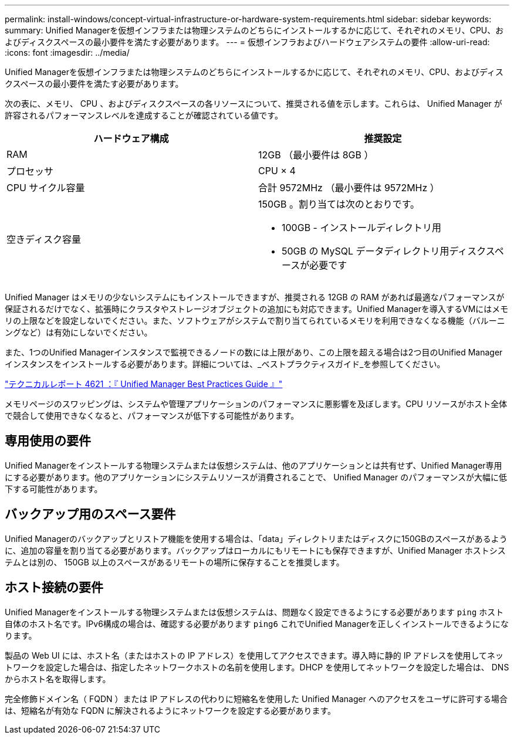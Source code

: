 ---
permalink: install-windows/concept-virtual-infrastructure-or-hardware-system-requirements.html 
sidebar: sidebar 
keywords:  
summary: Unified Managerを仮想インフラまたは物理システムのどちらにインストールするかに応じて、それぞれのメモリ、CPU、およびディスクスペースの最小要件を満たす必要があります。 
---
= 仮想インフラおよびハードウェアシステムの要件
:allow-uri-read: 
:icons: font
:imagesdir: ../media/


[role="lead"]
Unified Managerを仮想インフラまたは物理システムのどちらにインストールするかに応じて、それぞれのメモリ、CPU、およびディスクスペースの最小要件を満たす必要があります。

次の表に、メモリ、 CPU 、およびディスクスペースの各リソースについて、推奨される値を示します。これらは、 Unified Manager が許容されるパフォーマンスレベルを達成することが確認されている値です。

[cols="1a,1a"]
|===
| ハードウェア構成 | 推奨設定 


 a| 
RAM
 a| 
12GB （最小要件は 8GB ）



 a| 
プロセッサ
 a| 
CPU × 4



 a| 
CPU サイクル容量
 a| 
合計 9572MHz （最小要件は 9572MHz ）



 a| 
空きディスク容量
 a| 
150GB 。割り当ては次のとおりです。

* 100GB - インストールディレクトリ用
* 50GB の MySQL データディレクトリ用ディスクスペースが必要です


|===
Unified Manager はメモリの少ないシステムにもインストールできますが、推奨される 12GB の RAM があれば最適なパフォーマンスが保証されるだけでなく、拡張時にクラスタやストレージオブジェクトの追加にも対応できます。Unified Managerを導入するVMにはメモリの上限などを設定しないでください。また、ソフトウェアがシステムで割り当てられているメモリを利用できなくなる機能（バルーニングなど）は有効にしないでください。

また、1つのUnified Managerインスタンスで監視できるノードの数には上限があり、この上限を超える場合は2つ目のUnified Managerインスタンスをインストールする必要があります。詳細については、_ベストプラクティスガイド_を参照してください。

https://www.netapp.com/pdf.html?item=/media/13504-tr4621pdf.pdf["テクニカルレポート 4621 ：『 Unified Manager Best Practices Guide 』"^]

メモリページのスワッピングは、システムや管理アプリケーションのパフォーマンスに悪影響を及ぼします。CPU リソースがホスト全体で競合して使用できなくなると、パフォーマンスが低下する可能性があります。



== 専用使用の要件

Unified Managerをインストールする物理システムまたは仮想システムは、他のアプリケーションとは共有せず、Unified Manager専用にする必要があります。他のアプリケーションにシステムリソースが消費されることで、 Unified Manager のパフォーマンスが大幅に低下する可能性があります。



== バックアップ用のスペース要件

Unified Managerのバックアップとリストア機能を使用する場合は、「data」ディレクトリまたはディスクに150GBのスペースがあるように、追加の容量を割り当てる必要があります。バックアップはローカルにもリモートにも保存できますが、Unified Manager ホストシステムとは別の、 150GB 以上のスペースがあるリモートの場所に保存することを推奨します。



== ホスト接続の要件

Unified Managerをインストールする物理システムまたは仮想システムは、問題なく設定できるようにする必要があります `ping` ホスト自体のホスト名です。IPv6構成の場合は、確認する必要があります `ping6` これでUnified Managerを正しくインストールできるようになります。

製品の Web UI には、ホスト名（またはホストの IP アドレス）を使用してアクセスできます。導入時に静的 IP アドレスを使用してネットワークを設定した場合は、指定したネットワークホストの名前を使用します。DHCP を使用してネットワークを設定した場合は、 DNS からホスト名を取得します。

完全修飾ドメイン名（ FQDN ）または IP アドレスの代わりに短縮名を使用した Unified Manager へのアクセスをユーザに許可する場合は、短縮名が有効な FQDN に解決されるようにネットワークを設定する必要があります。
